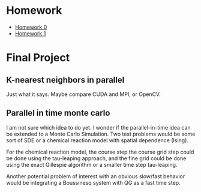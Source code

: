 #+OPTIONS: toc:nil num:nil
* Homework 
- [[file:hw0/problem1.org][Homework 0]]
- [[file:hw1/hw1.org][Homework 1]]

* Final Project

** K-nearest neighbors in parallel 

Just what it says. Maybe compare CUDA and MPI, or OpenCV.

** Parallel in time monte carlo
I am not sure which idea to do yet. I wonder if the parallel-in-time
idea can be extended to a Monte Carlo Simulation. Two test problems
would be some sort of SDE or a chemical reaction model with spatial
dependence (Ising).

For the chemical reaction model, the course step the course grid step
could be done using the tau-leaping approach, and the fine grid could
be done using the exact Gillespie algorithm or a smaller time step
tau-leaping.

Another potential problem of interest with an obvious slow/fast
behavior would be integrating a Boussinesq system with QG as a fast
time step.
